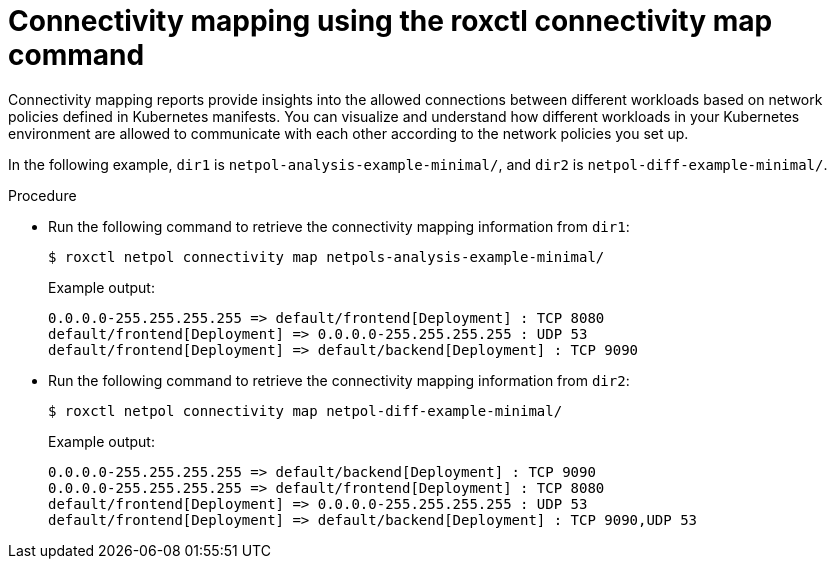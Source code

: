 // Module included in the following assemblies:
//
// * operating/manage-network-policies.adoc
:_content-type: PROCEDURE
[id="connectivity-mapping-using-the-roxctl-connectivity-map-command_{context}"]
= Connectivity mapping using the roxctl connectivity map command

Connectivity mapping reports provide insights into the allowed connections between different workloads based on network policies defined in Kubernetes manifests.
You can visualize and understand how different workloads in your Kubernetes environment are allowed to communicate with each other according to the network policies you set up.

In the following example, `dir1` is `netpol-analysis-example-minimal/`, and `dir2` is `netpol-diff-example-minimal/`.

.Procedure

* Run the following command to retrieve the connectivity mapping information from `dir1`:
+
[source,terminal,subs="+quotes"]
----
$ roxctl netpol connectivity map netpols-analysis-example-minimal/
----
+
.Example output:
+
[source,terminal,subs="+quotes"]
----
0.0.0.0-255.255.255.255 => default/frontend[Deployment] : TCP 8080
default/frontend[Deployment] => 0.0.0.0-255.255.255.255 : UDP 53
default/frontend[Deployment] => default/backend[Deployment] : TCP 9090
----

* Run the following command to retrieve the connectivity mapping information from `dir2`:
+
[source,terminal,subs="+quotes"]
----
$ roxctl netpol connectivity map netpol-diff-example-minimal/
----
+
.Example output:
+
[source,terminal,subs="+quotes"]
----
0.0.0.0-255.255.255.255 => default/backend[Deployment] : TCP 9090
0.0.0.0-255.255.255.255 => default/frontend[Deployment] : TCP 8080
default/frontend[Deployment] => 0.0.0.0-255.255.255.255 : UDP 53
default/frontend[Deployment] => default/backend[Deployment] : TCP 9090,UDP 53
----